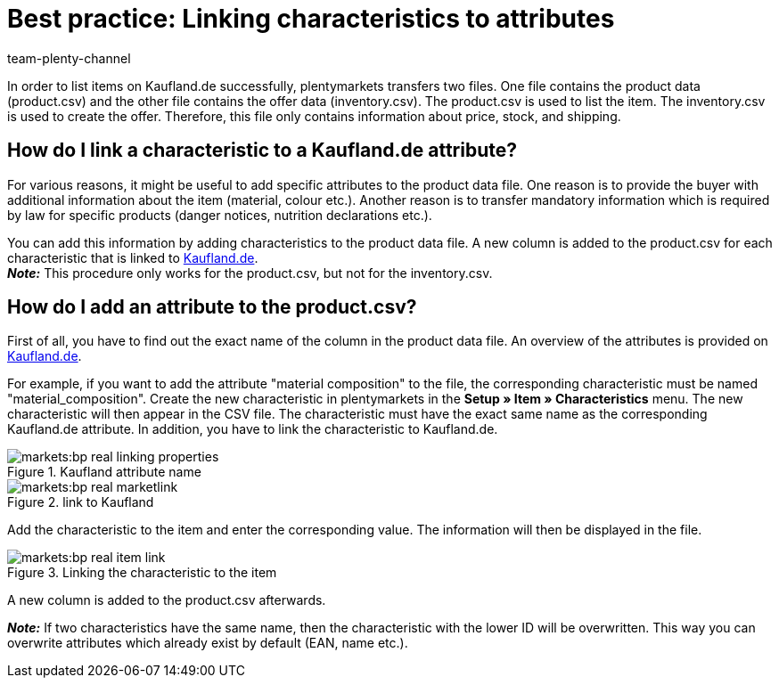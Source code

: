 = Best practice: Linking characteristics to attributes
:author: team-plenty-channel
:keywords: Kaufland, Kaufland.de, real.de, Multi-Channel, inventory.csv, product.csv, Kaufland inventory.csv, Kaufland product.csv, Kaufland attribute matching, Kaufland characteristic matching, Kaufland product data file
:page-aliases: best-practices-kaufland-linking-properties.adoc
:id: G46J8SJ

In order to list items on Kaufland.de successfully, plentymarkets transfers two files. One file contains the product data (product.csv) and the other file contains the offer data (inventory.csv). The product.csv is used to list the item. The inventory.csv is used to create the offer. Therefore, this file only contains information about price, stock, and shipping.

[#100]
== How do I link a characteristic to a Kaufland.de attribute?

For various reasons, it might be useful to add specific attributes to the product data file. One reason is to provide the buyer with additional information about the item (material, colour etc.). Another reason is to transfer mandatory information which is required by law for specific products (danger notices, nutrition declarations etc.).

You can add this information by adding characteristics to the product data file. A new column is added to the product.csv for each characteristic that is linked to link:https://www.Kaufland.de/[Kaufland.de^]. +
*_Note:_* This procedure only works for the product.csv, but not for the inventory.csv.

[#200]
== How do I add an attribute to the product.csv?

First of all, you have to find out the exact name of the column in the product data file. An overview of the attributes is provided on link:https://www.Kaufland.de/versandpartner/download-bereich/[Kaufland.de^].

For example, if you want to add the attribute "material composition" to the file, the corresponding characteristic must be named "material_composition".
Create the new characteristic in plentymarkets in the *Setup » Item » Characteristics* menu. The new characteristic will then appear in the CSV file. The characteristic must have the exact same name as the corresponding Kaufland.de attribute. In addition, you have to link the characteristic to Kaufland.de.

[[attributename]]
.Kaufland attribute name
image::markets:bp-real-linking-properties.png[]

[[marketplacelink]]
.link to Kaufland
image::markets:bp-real-marketlink.png[]

Add the characteristic to the item and enter the corresponding value. The information will then be displayed in the file.

[[itemlink]]
.Linking the characteristic to the item
image::markets:bp-real-item-link.png[]

A new column is added to the product.csv afterwards.

*_Note:_* If two characteristics have the same name, then the characteristic with the lower ID will be overwritten. This way you can overwrite attributes which already exist by default (EAN, name etc.).
